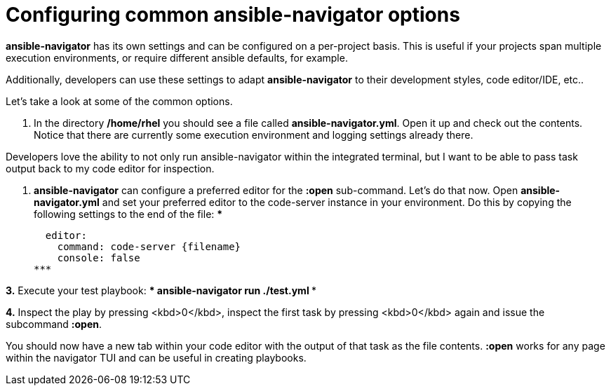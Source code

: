 :sectnums:
= Configuring common ansible-navigator options

*ansible-navigator* has its own settings and can be configured on a per-project basis. This is useful if your projects span multiple execution environments, or require different ansible defaults, for example.

Additionally, developers can use these settings to adapt *ansible-navigator* to their development styles, code editor/IDE, etc..

Let's take a look at some of the common options.

. In the directory */home/rhel* you should see a file called *ansible-navigator.yml*. Open it up and check out the contents. Notice that there are currently some execution environment and logging settings already there.

Developers love the ability to not only run ansible-navigator within the integrated terminal, but I want to be able to pass task output back to my code editor for inspection.

. *ansible-navigator* can configure a preferred editor for the *:open* sub-command. Let's do that now. Open *ansible-navigator.yml* and set your preferred editor to the code-server instance in your environment. Do this by copying the following settings to the end of the file:
***

  editor:
    command: code-server {filename}
    console: false
***

**3.** Execute your test playbook:
***
ansible-navigator run ./test.yml
***

**4.** Inspect the play by pressing <kbd>0</kbd>, inspect the first task by pressing <kbd>0</kbd> again and issue the subcommand *:open*.

You should now have a new tab within your code editor with the output of that task as the file contents. *:open* works for any page within the navigator TUI and can be useful in creating playbooks.

